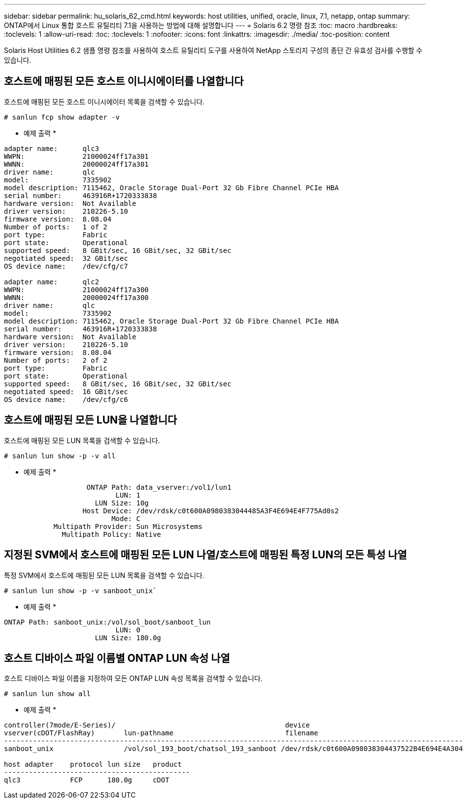 ---
sidebar: sidebar 
permalink: hu_solaris_62_cmd.html 
keywords: host utilities, unified, oracle, linux, 7.1, netapp, ontap 
summary: ONTAP에서 Linux 통합 호스트 유틸리티 7.1을 사용하는 방법에 대해 설명합니다 
---
= Solaris 6.2 명령 참조
:toc: macro
:hardbreaks:
:toclevels: 1
:allow-uri-read: 
:toc: 
:toclevels: 1
:nofooter: 
:icons: font
:linkattrs: 
:imagesdir: ./media/
:toc-position: content


[role="lead"]
Solaris Host Utilities 6.2 샘플 명령 참조를 사용하여 호스트 유틸리티 도구를 사용하여 NetApp 스토리지 구성의 종단 간 유효성 검사를 수행할 수 있습니다.



== 호스트에 매핑된 모든 호스트 이니시에이터를 나열합니다

호스트에 매핑된 모든 호스트 이니시에이터 목록을 검색할 수 있습니다.

[source, cli]
----
# sanlun fcp show adapter -v
----
* 예제 출력 *

[listing]
----
adapter name:      qlc3
WWPN:              21000024ff17a301
WWNN:              20000024ff17a301
driver name:       qlc
model:             7335902
model description: 7115462, Oracle Storage Dual-Port 32 Gb Fibre Channel PCIe HBA
serial number:     463916R+1720333838
hardware version:  Not Available
driver version:    210226-5.10
firmware version:  8.08.04
Number of ports:   1 of 2
port type:         Fabric
port state:        Operational
supported speed:   8 GBit/sec, 16 GBit/sec, 32 GBit/sec
negotiated speed:  32 GBit/sec
OS device name:    /dev/cfg/c7

adapter name:      qlc2
WWPN:              21000024ff17a300
WWNN:              20000024ff17a300
driver name:       qlc
model:             7335902
model description: 7115462, Oracle Storage Dual-Port 32 Gb Fibre Channel PCIe HBA
serial number:     463916R+1720333838
hardware version:  Not Available
driver version:    210226-5.10
firmware version:  8.08.04
Number of ports:   2 of 2
port type:         Fabric
port state:        Operational
supported speed:   8 GBit/sec, 16 GBit/sec, 32 GBit/sec
negotiated speed:  16 GBit/sec
OS device name:    /dev/cfg/c6
----


== 호스트에 매핑된 모든 LUN을 나열합니다

호스트에 매핑된 모든 LUN 목록을 검색할 수 있습니다.

[source, cli]
----
# sanlun lun show -p -v all
----
* 예제 출력 *

[listing]
----

                    ONTAP Path: data_vserver:/vol1/lun1
                           LUN: 1
                      LUN Size: 10g
                   Host Device: /dev/rdsk/c0t600A0980383044485A3F4E694E4F775Ad0s2
                          Mode: C
            Multipath Provider: Sun Microsystems
              Multipath Policy: Native

----


== 지정된 SVM에서 호스트에 매핑된 모든 LUN 나열/호스트에 매핑된 특정 LUN의 모든 특성 나열

특정 SVM에서 호스트에 매핑된 모든 LUN 목록을 검색할 수 있습니다.

[source, cli]
----
# sanlun lun show -p -v sanboot_unix`
----
* 예제 출력 *

[listing]
----
ONTAP Path: sanboot_unix:/vol/sol_boot/sanboot_lun
                           LUN: 0
                      LUN Size: 180.0g

----


== 호스트 디바이스 파일 이름별 ONTAP LUN 속성 나열

호스트 디바이스 파일 이름을 지정하여 모든 ONTAP LUN 속성 목록을 검색할 수 있습니다.

[source, cli]
----
# sanlun lun show all
----
* 예제 출력 *

[listing]
----
controller(7mode/E-Series)/                                         device
vserver(cDOT/FlashRay)       lun-pathname                           filename
---------------------------------------------------------------------------------------------------------------
sanboot_unix                 /vol/sol_193_boot/chatsol_193_sanboot /dev/rdsk/c0t600A098038304437522B4E694E4A3043d0s2

host adapter    protocol lun size   product
---------------------------------------------
qlc3            FCP      180.0g     cDOT
----
